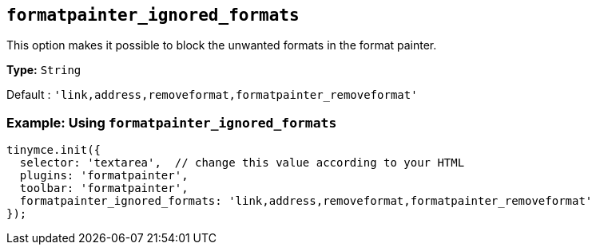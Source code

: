 [[formatpainter_ignored_formats]]
== `+formatpainter_ignored_formats+`

This option makes it possible to block the unwanted formats in the format painter.

*Type:* `+String+`

Default : `+'link,address,removeformat,formatpainter_removeformat'+`

=== Example: Using `+formatpainter_ignored_formats+`

[source,js]
----
tinymce.init({
  selector: 'textarea',  // change this value according to your HTML
  plugins: 'formatpainter',
  toolbar: 'formatpainter',
  formatpainter_ignored_formats: 'link,address,removeformat,formatpainter_removeformat'
});
----
